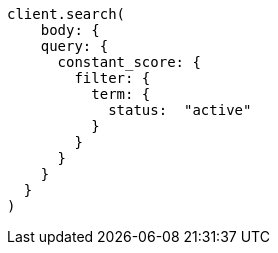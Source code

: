 [source, ruby]
----
client.search(
    body: {
    query: {
      constant_score: {
        filter: {
          term: {
            status:  "active"
          }
        }
      }
    }
  }
)
----
